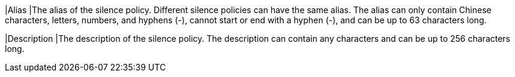 // :ks_include_id: 920119fed2624b659ff20db4f8b42082
|Alias
|The alias of the silence policy. Different silence policies can have the same alias. The alias can only contain Chinese characters, letters, numbers, and hyphens (-), cannot start or end with a hyphen (-), and can be up to 63 characters long.

|Description
|The description of the silence policy. The description can contain any characters and can be up to 256 characters long.